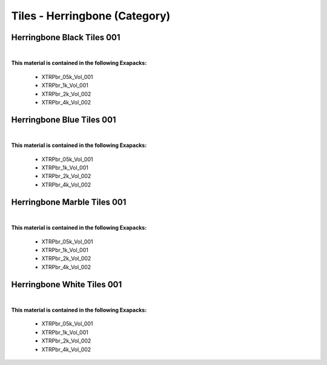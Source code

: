 Tiles - Herringbone (Category)
------------------------------

Herringbone Black Tiles 001
***************************

.. image:: ../_static/_images/material_list/tiles_herringbone/herringbone_black_tiles_001/herringbone_black_tiles_001.webp
    :width: 30%
    :align: center
    :alt: Herringbone Black Tiles 001


|

**This material is contained in the following Exapacks:**

    - XTRPbr_05k_Vol_001
    - XTRPbr_1k_Vol_001
    - XTRPbr_2k_Vol_002
    - XTRPbr_4k_Vol_002

Herringbone Blue Tiles 001
**************************

.. image:: ../_static/_images/material_list/tiles_herringbone/herringbone_blue_tiles_001/herringbone_blue_tiles_001.webp
    :width: 30%
    :align: center
    :alt: Herringbone Blue Tiles 001


|

**This material is contained in the following Exapacks:**

    - XTRPbr_05k_Vol_001
    - XTRPbr_1k_Vol_001
    - XTRPbr_2k_Vol_002
    - XTRPbr_4k_Vol_002

Herringbone Marble Tiles 001
****************************

.. image:: ../_static/_images/material_list/tiles_herringbone/herringbone_marble_tiles_001/herringbone_marble_tiles_001.webp
    :width: 30%
    :align: center
    :alt: Herringbone Marble Tiles 001


|

**This material is contained in the following Exapacks:**

    - XTRPbr_05k_Vol_001
    - XTRPbr_1k_Vol_001
    - XTRPbr_2k_Vol_002
    - XTRPbr_4k_Vol_002

Herringbone White Tiles 001
***************************

.. image:: ../_static/_images/material_list/tiles_herringbone/herringbone_white_tiles_001/herringbone_white_tiles_001.webp
    :width: 30%
    :align: center
    :alt: Herringbone White Tiles 001


|

**This material is contained in the following Exapacks:**

    - XTRPbr_05k_Vol_001
    - XTRPbr_1k_Vol_001
    - XTRPbr_2k_Vol_002
    - XTRPbr_4k_Vol_002

